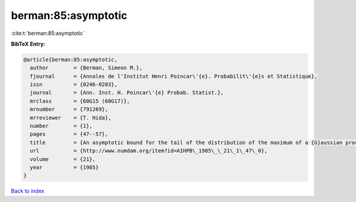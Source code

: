 berman:85:asymptotic
====================

:cite:t:`berman:85:asymptotic`

**BibTeX Entry:**

.. code-block:: bibtex

   @article{berman:85:asymptotic,
     author        = {Berman, Simeon M.},
     fjournal      = {Annales de l'Institut Henri Poincar\'{e}. Probabilit\'{e}s et Statistique},
     issn          = {0246-0203},
     journal       = {Ann. Inst. H. Poincar\'{e} Probab. Statist.},
     mrclass       = {60G15 (60G17)},
     mrnumber      = {791269},
     mrreviewer    = {T. Hida},
     number        = {1},
     pages         = {47--57},
     title         = {An asymptotic bound for the tail of the distribution of the maximum of a {G}aussian process},
     url           = {http://www.numdam.org/item?id=AIHPB\_1985\_\_21\_1\_47\_0},
     volume        = {21},
     year          = {1985}
   }

`Back to index <../By-Cite-Keys.html>`_

